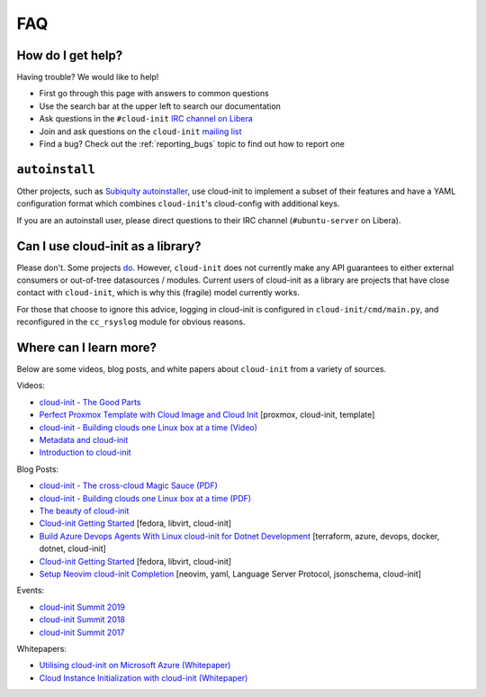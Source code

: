 .. _faq:

FAQ
***

How do I get help?
==================

Having trouble? We would like to help!

- First go through this page with answers to common questions
- Use the search bar at the upper left to search our documentation
- Ask questions in the ``#cloud-init`` `IRC channel on Libera`_
- Join and ask questions on the ``cloud-init`` `mailing list`_
- Find a bug? Check out the :ref:`reporting_bugs` topic to find out how to
  report one

``autoinstall``
===============

Other projects, such as `Subiquity autoinstaller`_, use cloud-init to implement
a subset of their features and have a YAML configuration format which combines
``cloud-init``'s cloud-config with additional keys.

If you are an autoinstall user, please direct questions to their IRC channel
(``#ubuntu-server`` on Libera).

Can I use cloud-init as a library?
==================================
Please don't. Some projects `do`_. However, ``cloud-init`` does not
currently make any API guarantees to either external consumers or out-of-tree
datasources / modules. Current users of cloud-init as a library are
projects that have close contact with ``cloud-init``, which is why this
(fragile) model currently works.

For those that choose to ignore this advice, logging in cloud-init is
configured in ``cloud-init/cmd/main.py``, and reconfigured in the
``cc_rsyslog`` module for obvious reasons.

Where can I learn more?
=======================

Below are some videos, blog posts, and white papers about ``cloud-init`` from a
variety of sources.

Videos:

- `cloud-init - The Good Parts`_
- `Perfect Proxmox Template with Cloud Image and Cloud Init`_
  [proxmox, cloud-init, template]
- `cloud-init - Building clouds one Linux box at a time (Video)`_
- `Metadata and cloud-init`_
- `Introduction to cloud-init`_

Blog Posts:

- `cloud-init - The cross-cloud Magic Sauce (PDF)`_
- `cloud-init - Building clouds one Linux box at a time (PDF)`_
- `The beauty of cloud-init`_
- `Cloud-init Getting Started`_ [fedora, libvirt, cloud-init]
- `Build Azure Devops Agents With Linux cloud-init for Dotnet Development`_
  [terraform, azure, devops, docker, dotnet, cloud-init]
- `Cloud-init Getting Started`_ [fedora, libvirt, cloud-init]
- `Setup Neovim cloud-init Completion`_
  [neovim, yaml, Language Server Protocol, jsonschema, cloud-init]

Events:

- `cloud-init Summit 2019`_
- `cloud-init Summit 2018`_
- `cloud-init Summit 2017`_

Whitepapers:

- `Utilising cloud-init on Microsoft Azure (Whitepaper)`_
- `Cloud Instance Initialization with cloud-init (Whitepaper)`_

.. _mailing list: https://launchpad.net/~cloud-init
.. _IRC channel on Libera: https://kiwiirc.com/nextclient/irc.libera.chat/cloud-init
.. _do: https://github.com/canonical/ubuntu-pro-client/blob/9b46480b9e4b88e918bac5ced0d4b8edb3cbbeab/lib/auto_attach.py#L35

.. _cloud-init - The Good Parts: https://www.youtube.com/watch?v=2_m6EUo6VOI
.. _Utilising cloud-init on Microsoft Azure (Whitepaper): https://ubuntu.com/engage/azure-cloud-init-whitepaper
.. _Cloud Instance Initialization with cloud-init (Whitepaper): https://ubuntu.com/blog/cloud-instance-initialization-with-cloud-init

.. _cloud-init - The cross-cloud Magic Sauce (PDF): https://events.linuxfoundation.org/wp-content/uploads/2017/12/cloud-init-The-cross-cloud-Magic-Sauce-Scott-Moser-Chad-Smith-Canonical.pdf
.. _cloud-init - Building clouds one Linux box at a time (Video): https://www.youtube.com/watch?v=1joQfUZQcPg
.. _cloud-init - Building clouds one Linux box at a time (PDF): https://web.archive.org/web/20181111020605/https://annex.debconf.org/debconf-share/debconf17/slides/164-cloud-init_Building_clouds_one_Linux_box_at_a_time.pdf
.. _Metadata and cloud-init: https://www.youtube.com/watch?v=RHVhIWifVqU
.. _The beauty of cloud-init: https://web.archive.org/web/20180830161317/http://brandon.fuller.name/archives/2011/05/02/06.40.57/
.. _Introduction to cloud-init: http://www.youtube.com/watch?v=-zL3BdbKyGY
.. _Build Azure Devops Agents With Linux cloud-init for Dotnet Development: https://codingsoul.org/2022/04/25/build-azure-devops-agents-with-linux-cloud-init-for-dotnet-development/
.. _Perfect Proxmox Template with Cloud Image and Cloud Init: https://www.youtube.com/watch?v=shiIi38cJe4
.. _Cloud-init Getting Started: https://blog.while-true-do.io/cloud-init-getting-started/
.. _Setup Neovim cloud-init Completion: https://phoenix-labs.xyz/blog/setup-neovim-cloud-init-completion/

.. _cloud-init Summit 2019: https://powersj.io/post/cloud-init-summit19/
.. _cloud-init Summit 2018: https://powersj.io/post/cloud-init-summit18/
.. _cloud-init Summit 2017: https://powersj.io/post/cloud-init-summit17/
.. _Subiquity autoinstaller: https://ubuntu.com/server/docs/install/autoinstall
